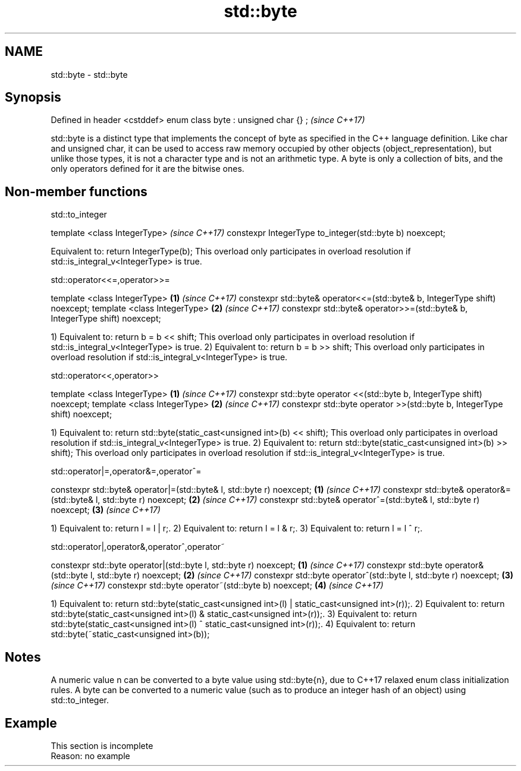.TH std::byte 3 "2020.03.24" "http://cppreference.com" "C++ Standard Libary"
.SH NAME
std::byte \- std::byte

.SH Synopsis

Defined in header <cstddef>
enum class byte : unsigned char {} ;  \fI(since C++17)\fP

std::byte is a distinct type that implements the concept of byte as specified in the C++ language definition.
Like char and unsigned char, it can be used to access raw memory occupied by other objects (object_representation), but unlike those types, it is not a character type and is not an arithmetic type. A byte is only a collection of bits, and the only operators defined for it are the bitwise ones.

.SH Non-member functions


 std::to_integer


template <class IntegerType>                             \fI(since C++17)\fP
constexpr IntegerType to_integer(std::byte b) noexcept;

Equivalent to: return IntegerType(b); This overload only participates in overload resolution if std::is_integral_v<IntegerType> is true.

 std::operator<<=,operator>>=


template <class IntegerType>                                                \fB(1)\fP \fI(since C++17)\fP
constexpr std::byte& operator<<=(std::byte& b, IntegerType shift) noexcept;
template <class IntegerType>                                                \fB(2)\fP \fI(since C++17)\fP
constexpr std::byte& operator>>=(std::byte& b, IntegerType shift) noexcept;

1) Equivalent to: return b = b << shift; This overload only participates in overload resolution if std::is_integral_v<IntegerType> is true.
2) Equivalent to: return b = b >> shift;
This overload only participates in overload resolution if std::is_integral_v<IntegerType> is true.

 std::operator<<,operator>>


template <class IntegerType>                                              \fB(1)\fP \fI(since C++17)\fP
constexpr std::byte operator <<(std::byte b, IntegerType shift) noexcept;
template <class IntegerType>                                              \fB(2)\fP \fI(since C++17)\fP
constexpr std::byte operator >>(std::byte b, IntegerType shift) noexcept;

1) Equivalent to: return std::byte(static_cast<unsigned int>(b) << shift); This overload only participates in overload resolution if std::is_integral_v<IntegerType> is true.
2) Equivalent to: return std::byte(static_cast<unsigned int>(b) >> shift);
This overload only participates in overload resolution if std::is_integral_v<IntegerType> is true.

 std::operator|=,operator&=,operator^=


constexpr std::byte& operator|=(std::byte& l, std::byte r) noexcept; \fB(1)\fP \fI(since C++17)\fP
constexpr std::byte& operator&=(std::byte& l, std::byte r) noexcept; \fB(2)\fP \fI(since C++17)\fP
constexpr std::byte& operator^=(std::byte& l, std::byte r) noexcept; \fB(3)\fP \fI(since C++17)\fP

1) Equivalent to: return l = l | r;.
2) Equivalent to: return l = l & r;.
3) Equivalent to: return l = l ^ r;.

 std::operator|,operator&,operator^,operator~


constexpr std::byte operator|(std::byte l, std::byte r) noexcept; \fB(1)\fP \fI(since C++17)\fP
constexpr std::byte operator&(std::byte l, std::byte r) noexcept; \fB(2)\fP \fI(since C++17)\fP
constexpr std::byte operator^(std::byte l, std::byte r) noexcept; \fB(3)\fP \fI(since C++17)\fP
constexpr std::byte operator~(std::byte b) noexcept;              \fB(4)\fP \fI(since C++17)\fP

1) Equivalent to: return std::byte(static_cast<unsigned int>(l) | static_cast<unsigned int>(r));.
2) Equivalent to: return std::byte(static_cast<unsigned int>(l) & static_cast<unsigned int>(r));.
3) Equivalent to: return std::byte(static_cast<unsigned int>(l) ^ static_cast<unsigned int>(r));.
4) Equivalent to: return std::byte(~static_cast<unsigned int>(b));

.SH Notes

A numeric value n can be converted to a byte value using std::byte{n}, due to C++17 relaxed enum class initialization rules.
A byte can be converted to a numeric value (such as to produce an integer hash of an object) using std::to_integer.

.SH Example


 This section is incomplete
 Reason: no example




